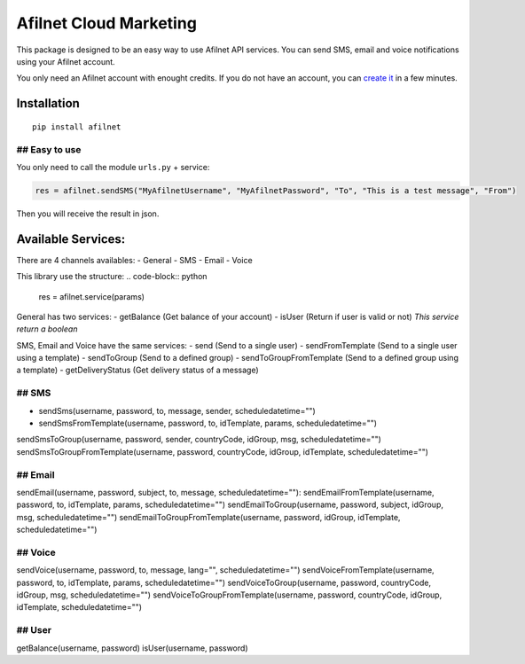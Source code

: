 Afilnet Cloud Marketing
=======================

This package is designed to be an easy way to use Afilnet API services. You can send SMS, email and voice notifications using your Afilnet account.

You only need an Afilnet account with enought credits.
If you do not have an account, you can `create it <http://afilnet.us/client/register.php/>`_ in a few minutes.


Installation
------------

::

    pip install afilnet


## Easy to use
~~~~~~~~~~~~~~

You only need to call the module ``urls.py`` + service:

.. code-block:: python

    res = afilnet.sendSMS("MyAfilnetUsername", "MyAfilnetPassword", "To", "This is a test message", "From")


Then you will receive the result in json.


Available Services:
-------------------
There are 4 channels availables:
- General
- SMS
- Email
- Voice

This library use the structure:
.. code-block:: python

    res = afilnet.service(params)

General has two services:
- getBalance (Get balance of your account)
- isUser (Return if user is valid or not) *This service return a boolean*

SMS, Email and Voice have the same services:
- send (Send to a single user)
- sendFromTemplate (Send to a single user using a template)
- sendToGroup (Send to a defined group)
- sendToGroupFromTemplate (Send to a defined group using a template)
- getDeliveryStatus (Get delivery status of a message)

## SMS
~~~~~~
- sendSms(username, password, to, message, sender, scheduledatetime="")
- sendSmsFromTemplate(username, password, to, idTemplate, params, scheduledatetime="")
sendSmsToGroup(username, password, sender, countryCode, idGroup, msg, scheduledatetime="")
sendSmsToGroupFromTemplate(username, password, countryCode, idGroup, idTemplate, scheduledatetime="")

## Email
~~~~~~~~
sendEmail(username, password, subject, to, message, scheduledatetime=""):
sendEmailFromTemplate(username, password, to, idTemplate, params, scheduledatetime="")
sendEmailToGroup(username, password, subject, idGroup, msg, scheduledatetime="")
sendEmailToGroupFromTemplate(username, password, idGroup, idTemplate, scheduledatetime="")

## Voice
~~~~~~~~
sendVoice(username, password, to, message, lang="", scheduledatetime="")
sendVoiceFromTemplate(username, password, to, idTemplate, params, scheduledatetime="")
sendVoiceToGroup(username, password, countryCode, idGroup, msg, scheduledatetime="")
sendVoiceToGroupFromTemplate(username, password, countryCode, idGroup, idTemplate, scheduledatetime="")

## User
~~~~~~~
getBalance(username, password)
isUser(username, password)